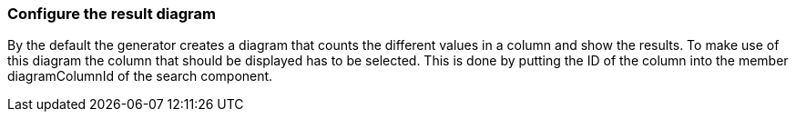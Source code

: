 === Configure the result diagram

By the default the generator creates a diagram that counts the different values in a column and show the results. To make use of this diagram the column that should be displayed has to be selected. This is done by putting the ID of the column into the member diagramColumnId of the search component. 